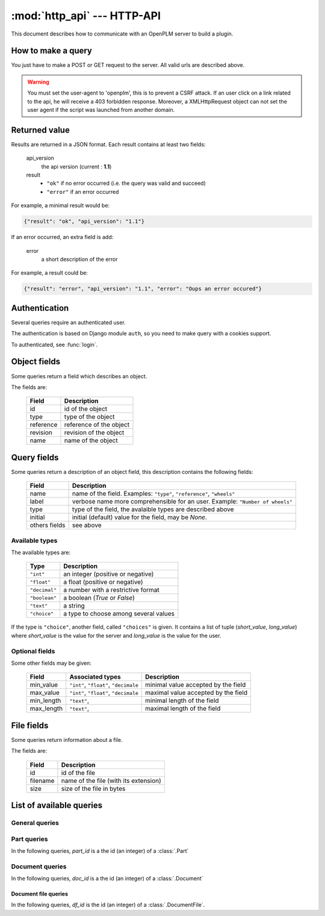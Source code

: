 .. module:: http_api

================================
:mod:`http_api` --- HTTP-API
================================

This document describes how to communicate with an OpenPLM server to build a
plugin.


How to make a query
===================

You just have to make a POST or GET request to the server. All valid urls
are described above.

.. warning::

    You must set the user-agent to 'openplm', this is to prevent a CSRF attack.
    If an user click on a link related to the api, he will receive a 403
    forbidden response. Moreover, a XMLHttpRequest object can not set the
    user agent if the script was launched from another domain.


Returned value
==============

Results are returned in a JSON format. Each result contains at least two fields:

    api_version
        the api version (current : **1.1**)

    result
        - ``"ok"`` if no error occurred (i.e. the query was valid and succeed)
        - ``"error"`` if an error occurred

For example, a minimal result would be:

.. code-block:: javascript
    
    {"result": "ok", "api_version": "1.1"}

If an error occurred, an extra field is add:
    
    error
        a short description of the error

For example, a result could be:

.. code-block:: javascript

    {"result": "error", "api_version": "1.1", "error": "Oups an error occured"}


Authentication
===============

Several queries require an authenticated user. 

The authentication is based on Django module ``auth``, so you need to make
query with a cookies support.

To authenticated, see :func:`login`.


.. _http-api-object:

Object fields
=============

Some queries return a field which describes an object.

The fields are:

    ============ ===============================
       Field        Description
    ============ =============================== 
     id           id of the object
     type         type of the object
     reference    reference of the object
     revision     revision of the object
     name         name of the object
    ============ =============================== 

.. _http-api-fields:

Query fields
============

Some queries return a description of an object field, this description contains
the following fields:

    =============== =============================================================
       Field         Description
    =============== =============================================================
     name            name of the field.
                     Examples: ``"type"``, ``"reference"``, ``"wheels"``
     label           verbose name more comprehensible for an user.
                     Example: ``"Number of wheels"``
     type            type of the field, the avalaible types are described above
     initial         initial (default) value for the field, may be `None`.
     others fields   see above
    =============== =============================================================

.. _http-api-types:

Available types
+++++++++++++++++

The available types are:

    ================ ================================================
        Type          Description
    ================ ================================================
     ``"int"``        an integer (positive or negative)
     ``"float"``      a float (positive or negative)
     ``"decimal"``    a number with a restrictive format
     ``"boolean"``    a boolean (`True` or `False`)
     ``"text"``       a string
     ``"choice"``     a type to choose among several values
    ================ ================================================

If the type is ``"choice"``, another field, called ``"choices"`` is given. It
contains a list of tuple (*short_value*, *long_value*) where *short_value* is
the value for the server and *long_value* is the value for the user.

Optional fields
+++++++++++++++++

Some other fields may be given:

    ============= ================== ==========================================
     Field         Associated types   Description
    ============= ================== ==========================================
     min_value     ``"int"``,         minimal value accepted by the field
                   ``"float"``,
                   ``"decimale``
     max_value     ``"int"``,         maximal value accepted by the field
                   ``"float"``,
                   ``"decimale``
     min_length    ``"text"``,        minimal length of the field 
     max_length    ``"text"``,        maximal length of the field
    ============= ================== ==========================================

.. _http-api-file:

File fields
===========

Some queries return information about a file.

The fields are:
    
    =============== =============================================================
       Field         Description
    =============== =============================================================
     id              id of the file
     filename        name of the file (with its extension)
     size            size of the file in bytes
    =============== =============================================================


List of available queries
=========================


General queries
+++++++++++++++

.. py:function:: login

    Query used to authenticate an user.

    :url: :samp:`{server}/api/login/`
    :type: POST
    :login required: no
    :implemented by: :func:`plmapp.views.api.api_login`

    :param string username: the username of the user
    :param string password: the password of the user
    
    :returned fields:
        username
            the username passed in the POST query

        first_name
            the user's first name

        last_name
            the user's last name

    :fail if:
        user does not exist or user is inactive

.. py:function:: testlogin

    Query used to test if an user is authenticated.
    
    This query does not take any parameters and does not return any specific
    fields. If the user is authenticated, *result* would be set to ``"ok"``.

    :url: :samp:`{server}/api/testlogin/`
    :type: GET
    :login required: no
    :implemented by: :func:`plmapp.views.api.test_login`

.. py:function:: types

    Query used to get all the subtypes of :class:`.PLMObject` managed by the server.

    :url: :samp:`{server}/api/types/`
    :type: GET
    :login required: yes
    :implemented by: :func:`plmapp.views.api.get_all_types`

    :returned fields:
        types
            list of all types (string) sorted alphabetically
            (without ``"plmobject"``)

    .. seealso:: :func:`parts` and :func:`docs`

.. py:function:: parts

    Query used to get all the types of :class:`.Part` managed by the server.

    :url: :samp:`{server}/api/parts/`
    :type: GET
    :login required: yes
    :implemented by: :func:`plmapp.views.api.get_all_parts`

    :returned fields:
        types
            list of all types (string) sorted alphabetically

.. py:function:: docs

    Query used to get all the types of :class:`.Document` managed by the server.

    :url: :samp:`{server}/api/docs/` or :samp:`{server}/api/documents/`
    :type: GET
    :login required: yes
    :implemented by: :func:`plmapp.views.api.get_all_docs`

    :returned fields:
        types
            list of all types (string) sorted alphabetically

.. py:function:: search
    
    Query used to perform a search on the objects stored on the server
    
    Possible values for *editable_only* are:

        * *true* (the default) to return only editable objects
        * *false* to return all objects

    Possible values for *with_file_only* are:

        * *true* (the default) to return only documents with at least one file
        * *false* to return all documents

    :url: :samp:`{server}/api/search/[{editable_only}/[{with_file_only}/]]`
    :type: GET
    :login required: yes
    :implemented by: :func:`plmapp.views.api.search`
    

    :get params:
        type
            (required) a valid type (see :func:`types` to get a list of types)
        others params
            see :func:`search_fields`

    :returned fields:
        objects
            list of all objects matching the query, see :ref:`http-api-object`.

.. py:function:: create

    Query used to create an object 
    
    :url: :samp:`{server}/api/create/`
    :type: POST
    :login required: yes
    :implemented by: :func:`plmapp.views.api.create`
    :post params:
        type
            (required) a valid type (see :func:`types` to get a list of types)
        others params
            see :func:`creation_fields`

    :returned fields:
        object
           the object which has been created, see :ref:`http-api-object`.

.. py:function:: search_fields

    Query used to get available fields to perform a search 
    
    :url: :samp:`{server}/api/search_fields/{typename}/`
    :type: GET
    :login required: yes
    :implemented by: :func:`plmapp.views.api.get_search_fields`
    :returned fields:
        fields
           the list of fields available to perform a search on the objects
           of type *typename*, see :ref:`http-api-fields`.

.. py:function:: creation_fields

    Query used to fields need to create an object 
    
    :url: :samp:`{server}/api/creation_fields/{typename}/`
    :type: GET
    :login required: yes
    :implemented by: :func:`plmapp.views.api.get_creation_fields`
    :returned fields:
        fields
           the list of fields need to create an object of type *typename*, see
           :ref:`http-api-fields`.

.. py:function:: get

    .. versionadded:: 1.1

    Returns description of an object (part or document) identified by its id.

    :url: :samp:`{server}/get/{object_id}/`
    :type: GET
    :login required: yes
    :implemented by: :func:`plmapp.views.api.get_object`
    :returned fields:
        object
           dictionary describing the object, see :ref:`http-api-object`.


Part queries
++++++++++++++++

In the following queries, *part_id* is a the id (an integer) of a
:class:`.Part` 

.. py:function:: attached_documents

    .. versionadded:: 1.1

    Returns the list of attached parts. 

    :url: :samp:`{server}/api/object/{part_id}/attached_documents/` 
    :type: GET
    :login required: yes
    :implemented by: :func:`plmapp.views.api.get_attached_documents`
    :returned fields: parts, a list of dictionaries describing attached documents


Document queries
++++++++++++++++

In the following queries, *doc_id* is a the id (an integer) of a
:class:`.Document`

.. py:function:: files

    Returns the list of files associated to the document.
    If *all/* is given, all files are returned, otherwise, only unlocked files
    are returned.
    
    :url: :samp:`{server}/api/object/{doc_id}/files/[all/]`
    :type: GET
    :login required: yes
    :implemented by: :func:`plmapp.views.api.get_files`
    :returned fields:
        files
           the list of files of the document, see :ref:`http-api-file`.

.. py:function:: revise

    Make a new revision of the document

    :url: :samp:`{server}/api/object/{doc_id}/revise/`
    :type: POST
    :login required: yes
    :implemented by: :func:`plmapp.views.api.revise`
    :post params:
        revision
            new revision of the document
    :returned fields:
        doc
           the new document, see :ref:`http-api-object` 
        files
           the list of files of the new document, see :ref:`http-api-file`.

.. py:function:: next_revision

    Returns a possible new revision for the document.

    :url: :samp:`{server}/api/object/{doc_id}/next_revision/`
    :type: GET
    :login required: yes
    :implemented by: :func:`plmapp.views.api.next_revision`
    :returned fields:
        revision
            the new revision (may be an empty string)

.. py:function:: is_revisable

    Returns True if the document can be revised.

    :url: :samp:`{server}/api/object/{doc_id}/is_revisable/`
    :type: GET
    :login required: yes
    :implemented by: :func:`plmapp.views.api.is_revisable`
    :returned fields:
        revisable
            boolean, True if the document can be revised.

.. py:function:: attach_to_part

    Links the document with the part identified by *part_id*

    :url: :samp:`{server}/api/object/{doc_id}/attach_to_part/{part_id}/`
    :type: GET
    :login required: yes
    :implemented by: :func:`plmapp.views.api.attach_to_part`
    :returned fields: None

.. py:function:: add_file

    Adds a file to the document, the request must have the attribute
    ``enctype="multipart/form-data"``.

    If the url ends with ``thumbnail/`` a thumbnail will be generated
    by openPLM.

    :url: :samp:`{server}/api/object/{doc_id}/add_file/[thumbnail/]`
    :type: POST
    :login required: yes
    :implemented by: :func:`plmapp.views.api.add_file`
    :post param: filename
    :returned fields:
        doc_file
            the file that has been had, see :ref:`http-api-file`.

.. py:function:: attached_parts

    .. versionadded:: 1.1

    Returns the list of attached parts. 

    :url: :samp:`{server}/api/object/{doc_id}/attached_parts/` 
    :type: GET
    :login required: yes
    :implemented by: :func:`plmapp.views.api.get_attached_parts`
    :returned fields: parts, a list of dictionaries describing attached parts

Document file queries
-----------------------

In the following queries, *df_id* is the id (an integer) of a
:class:`.DocumentFile`.

.. py:function:: is_locked

    Returns True if the file is locked.

    :url: :samp:`{server}/api/object/{doc_id}/is_locked/{df_id}/`
    :type: GET
    :login required: yes
    :implemented by: :func:`plmapp.views.api.is_locked`
    :returned fields:
        locked
            boolean, True if the file is locked.

.. py:function:: lock

    Locks the file

    :url: :samp:`{server}/api/object/{doc_id}/lock/{df_id}/` or 
          :samp:`{server}/api/object/{doc_id}/checkout/{df_id}/`
    :type: GET
    :login required: yes
    :implemented by: :func:`plmapp.views.api.check_out`
    :returned fields: None

.. py:function:: unlock

    Unlocks the file

    :url: :samp:`{server}/api/object/{doc_id}/unlock/{df_id}/` 
    :type: GET
    :login required: yes
    :implemented by: :func:`plmapp.views.api.unlock`
    :returned fields: None

.. py:function:: checkin

    Updates (checks-in) the file, the request must have the attribute
    ``enctype="multipart/form-data"``.

    If the url ends with ``thumbnail/`` a thumbnail will be generated
    by openPLM.

    :url: :samp:`{server}/api/object/{doc_id}/checkin/{df_id}/[thumbnail/]`
    :type: POST
    :login required: yes
    :implemented by: :func:`plmapp.views.api.check_in`
    :post param: filename
    :returned fields: None

.. py:function:: add_thumbnail

    Adds a thumbnail to the file, the request must have the attribute
    ``enctype="multipart/form-data"``.

    :url: :samp:`{server}/api/object/{doc_id}/add_thumbnail/{df_id}/` 
    :type: POST
    :login required: yes
    :implemented by: :func:`plmapp.views.api.add_thumbnail`
    :post param: filename
    :returned fields: None
    

.. py:function:: lock_files
    
    .. versionadded:: 1.1

    Locks several files in one transactional block.

    Files are set by a POST parameter, ``files`` which must be a json list
    of ids of :class:`.DocumentFile` to be locked.

    If one file can not be locked, no files are locked.

    :url: :samp:`{server}/api/lock_files`
    :type: POST
    :login required: yes
    :implemented by: :func:`plmapp.views.api.lock_files`
    :post param: files, a list of ids of document files
    :returned fields: None
    


